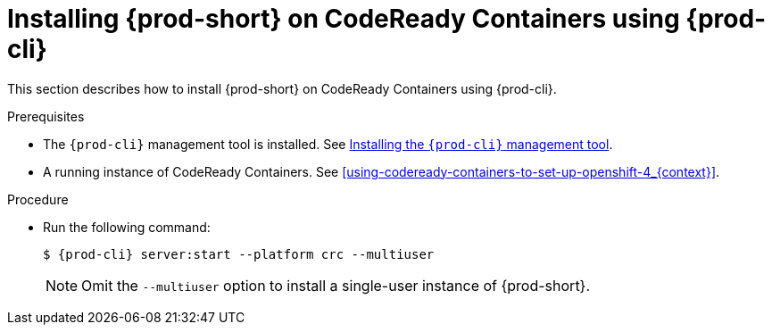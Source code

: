 // Module included in the following assemblies:
//
// installing-{prod-id-short}-on-codeready-containers

[id="installing-{prod-id-short}-on-codeready-containers-using-{prod-cli}_{context}"]
= Installing {prod-short} on CodeReady Containers using {prod-cli}

This section describes how to install {prod-short} on CodeReady Containers using {prod-cli}.

.Prerequisites

* The `{prod-cli}` management tool is installed. See link:{site-baseurl}che-7/using-the-{prod-cli}-management-tool/[Installing the `{prod-cli}` management tool].
* A running instance of CodeReady Containers. See xref:using-codeready-containers-to-set-up-openshift-4_{context}[].

.Procedure

* Run the following command:
+
[subs="+attributes"]
----
$ {prod-cli} server:start --platform crc --multiuser
----
+
NOTE: Omit the `--multiuser` option to install a single-user instance of {prod-short}.
